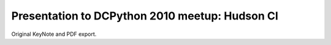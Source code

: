 =================================================
 Presentation to DCPython 2010 meetup: Hudson CI
=================================================

Original KeyNote and PDF export.
